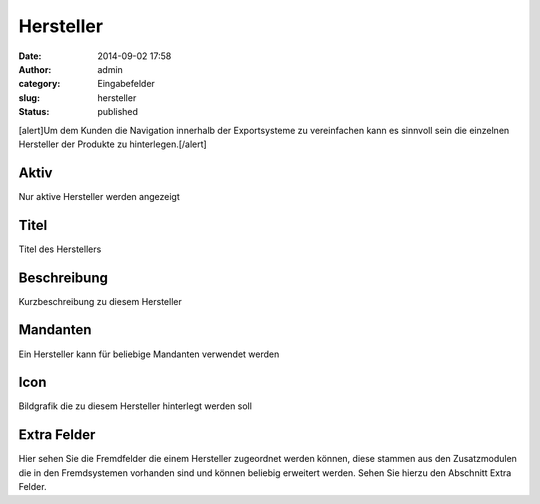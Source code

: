 Hersteller
##########
:date: 2014-09-02 17:58
:author: admin
:category: Eingabefelder
:slug: hersteller
:status: published

[alert]Um dem Kunden die Navigation innerhalb der Exportsysteme zu vereinfachen kann es sinnvoll sein die einzelnen Hersteller der Produkte zu hinterlegen.[/alert]

Aktiv
^^^^^

Nur aktive Hersteller werden angezeigt

Titel
^^^^^

Titel des Herstellers

Beschreibung
^^^^^^^^^^^^

Kurzbeschreibung zu diesem Hersteller

Mandanten
^^^^^^^^^

Ein Hersteller kann für beliebige Mandanten verwendet werden

Icon
^^^^

Bildgrafik die zu diesem Hersteller hinterlegt werden soll

Extra Felder
^^^^^^^^^^^^

Hier  sehen Sie die Fremdfelder die einem Hersteller zugeordnet werden können, diese stammen aus den Zusatzmodulen die in den Fremdsystemen vorhanden sind und können beliebig erweitert werden. Sehen Sie hierzu den Abschnitt Extra Felder.
